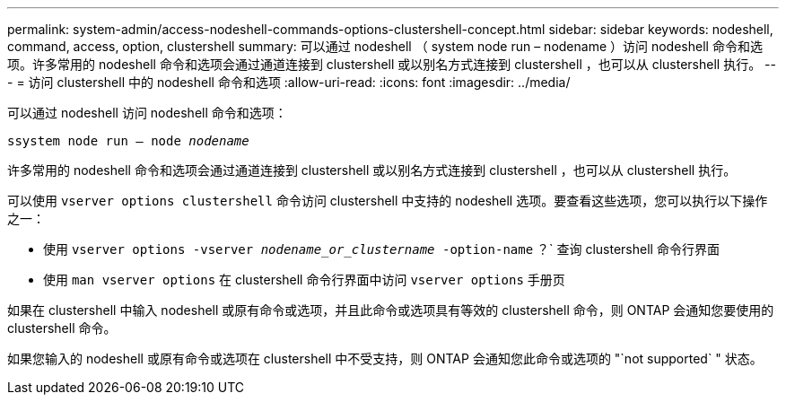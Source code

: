 ---
permalink: system-admin/access-nodeshell-commands-options-clustershell-concept.html 
sidebar: sidebar 
keywords: nodeshell, command, access, option, clustershell 
summary: 可以通过 nodeshell （ system node run – nodename ）访问 nodeshell 命令和选项。许多常用的 nodeshell 命令和选项会通过通道连接到 clustershell 或以别名方式连接到 clustershell ，也可以从 clustershell 执行。 
---
= 访问 clustershell 中的 nodeshell 命令和选项
:allow-uri-read: 
:icons: font
:imagesdir: ../media/


[role="lead"]
可以通过 nodeshell 访问 nodeshell 命令和选项：

`ssystem node run – node _nodename_`

许多常用的 nodeshell 命令和选项会通过通道连接到 clustershell 或以别名方式连接到 clustershell ，也可以从 clustershell 执行。

可以使用 `vserver options clustershell` 命令访问 clustershell 中支持的 nodeshell 选项。要查看这些选项，您可以执行以下操作之一：

* 使用 `vserver options -vserver _nodename_or_clustername_ -option-name` ？` 查询 clustershell 命令行界面
* 使用 `man vserver options` 在 clustershell 命令行界面中访问 `vserver options` 手册页


如果在 clustershell 中输入 nodeshell 或原有命令或选项，并且此命令或选项具有等效的 clustershell 命令，则 ONTAP 会通知您要使用的 clustershell 命令。

如果您输入的 nodeshell 或原有命令或选项在 clustershell 中不受支持，则 ONTAP 会通知您此命令或选项的 "`not supported` " 状态。
